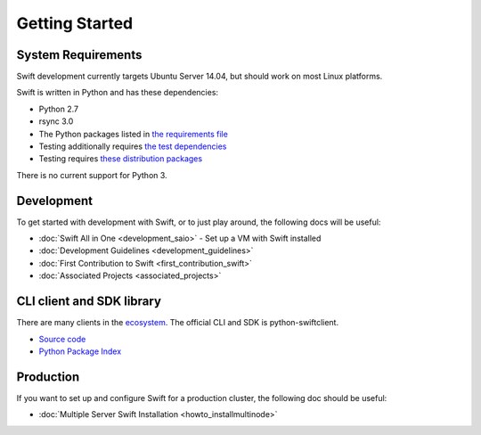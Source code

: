 ===============
Getting Started
===============

-------------------
System Requirements
-------------------

Swift development currently targets Ubuntu Server 14.04, but should work on
most Linux platforms.

Swift is written in Python and has these dependencies:

* Python 2.7
* rsync 3.0
* The Python packages listed in `the requirements file <https://github.com/openstack/swift/blob/master/requirements.txt>`_
* Testing additionally requires `the test dependencies <https://github.com/openstack/swift/blob/master/test-requirements.txt>`_
* Testing requires `these distribution packages <https://github.com/openstack/swift/blob/master/other-requirements.txt>`_

There is no current support for Python 3.

-----------
Development
-----------

To get started with development with Swift, or to just play around, the
following docs will be useful:

* :doc:`Swift All in One <development_saio>` - Set up a VM with Swift installed
* :doc:`Development Guidelines <development_guidelines>`
* :doc:`First Contribution to Swift <first_contribution_swift>`
* :doc:`Associated Projects <associated_projects>`

--------------------------
CLI client and SDK library
--------------------------

There are many clients in the `ecosystem <http://docs.openstack.org/developer/swift/associated_projects.html#application-bindings>`_. The official CLI
and SDK is python-swiftclient.

* `Source code <https://github.com/openstack/python-swiftclient>`_
* `Python Package Index <https://pypi.python.org/pypi/python-swiftclient>`_

----------
Production
----------

If you want to set up and configure Swift for a production cluster, the
following doc should be useful:

* :doc:`Multiple Server Swift Installation <howto_installmultinode>`
